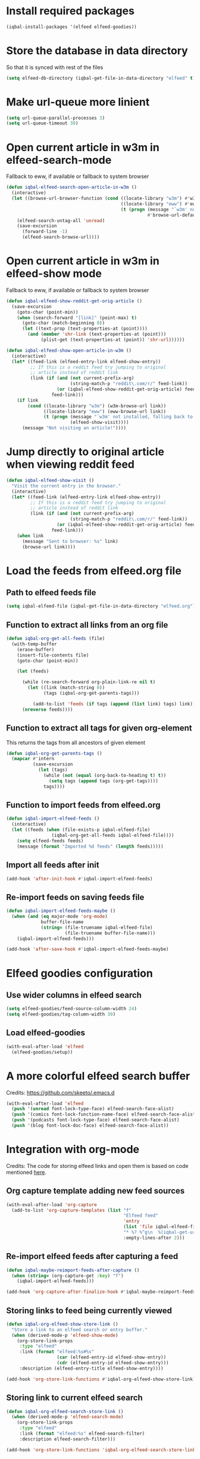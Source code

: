 * Install required packages
  #+BEGIN_SRC emacs-lisp
    (iqbal-install-packages '(elfeed elfeed-goodies))
  #+END_SRC


* Store the database in data directory
   So that it is synced with rest of the files
   #+BEGIN_SRC emacs-lisp
     (setq elfeed-db-directory (iqbal-get-file-in-data-directory "elfeed" t))
   #+END_SRC


* Make url-queue more linient
  #+BEGIN_SRC emacs-lisp
    (setq url-queue-parallel-processes 3)
    (setq url-queue-timeout 30)
  #+END_SRC


* Open current article in w3m in elfeed-search-mode
  Fallback to eww, if available or fallback to system browser
  #+BEGIN_SRC emacs-lisp
    (defun iqbal-elfeed-search-open-article-in-w3m ()
      (interactive)
      (let ((browse-url-browser-function (cond ((locate-library "w3m") #'w3m-browse-url)
                                               ((locate-library "eww") #'eww-browse-url)
                                               (t (progn (message "`w3m' not installed, falling back to system browser")
                                                         #'browse-url-default-browser)))))
        (elfeed-search-untag-all 'unread)
        (save-excursion
          (forward-line -1)
          (elfeed-search-browse-url))))
  #+END_SRC


* Open current article in w3m in elfeed-show mode
  Fallback to eww, if available or fallback to system browser
  #+BEGIN_SRC emacs-lisp
    (defun iqbal-elfeed-show-reddit-get-orig-article ()
      (save-excursion
        (goto-char (point-min))
        (when (search-forward "[link]" (point-max) t)
          (goto-char (match-beginning 0))
          (let ((text-prop (text-properties-at (point))))
            (and (member 'shr-link (text-properties-at (point)))
                 (plist-get (text-properties-at (point)) 'shr-url))))))

    (defun iqbal-elfeed-show-open-article-in-w3m ()
      (interactive)
      (let* ((feed-link (elfeed-entry-link elfeed-show-entry))
             ;; If this is a reddit feed try jumping to original
             ;; article instead of reddit link
             (link (if (and (not current-prefix-arg)
                            (string-match-p "reddit\.com/r/" feed-link))
                       (or (iqbal-elfeed-show-reddit-get-orig-article) feed-link)
                     feed-link)))
        (if link
            (cond ((locate-library "w3m") (w3m-browse-url link))
                  ((locate-library "eww") (eww-browse-url link))
                  (t (progn (message "`w3m' not installed, falling back to system browser")
                            (elfeed-show-visit))))
          (message "Not visiting an article!"))))
  #+END_SRC


* Jump directly to original article when viewing reddit feed
  #+BEGIN_SRC emacs-lisp
    (defun iqbal-elfeed-show-visit ()
      "Visit the current entry in the browser."
      (interactive)
      (let* ((feed-link (elfeed-entry-link elfeed-show-entry))
             ;; If this is a reddit feed try jumping to original
             ;; article instead of reddit link
             (link (if (and (not current-prefix-arg)
                            (string-match-p "reddit\.com/r/" feed-link))
                       (or (iqbal-elfeed-show-reddit-get-orig-article) feed-link)
                     feed-link)))
        (when link
          (message "Sent to browser: %s" link)
          (browse-url link))))
  #+END_SRC


* Load the feeds from elfeed.org file
** Path to elfeed feeds file
   #+BEGIN_SRC emacs-lisp
     (setq iqbal-elfeed-file (iqbal-get-file-in-data-directory "elfeed.org"))
   #+END_SRC

** Function to extract all links from an org file
   #+BEGIN_SRC emacs-lisp
     (defun iqbal-org-get-all-feeds (file)
       (with-temp-buffer
         (erase-buffer)
         (insert-file-contents file)
         (goto-char (point-min))

         (let (feeds)

           (while (re-search-forward org-plain-link-re nil t)
             (let ((link (match-string 0))
                   (tags (iqbal-org-get-parents-tags)))

               (add-to-list 'feeds (if tags (append (list link) tags) link))))
           (nreverse feeds))))
   #+END_SRC

** Function to extract all tags for given org-element
   This returns the tags from all ancestors of given element
   #+BEGIN_SRC emacs-lisp
     (defun iqbal-org-get-parents-tags ()
       (mapcar #'intern
               (save-excursion
                 (let (tags)
                   (while (not (equal (org-back-to-heading t) t))
                     (setq tags (append tags (org-get-tags))))
                   tags))))
   #+END_SRC

** Function to import feeds from elfeed.org
   #+BEGIN_SRC emacs-lisp 
     (defun iqbal-import-elfeed-feeds ()
       (interactive)
       (let ((feeds (when (file-exists-p iqbal-elfeed-file)
                      (iqbal-org-get-all-feeds iqbal-elfeed-file))))
         (setq elfeed-feeds feeds)
         (message (format "Imported %d feeds" (length feeds)))))
   #+END_SRC

** Import all feeds after init
   #+BEGIN_SRC emacs-lisp
     (add-hook 'after-init-hook #'iqbal-import-elfeed-feeds)
   #+END_SRC

** Re-import feeds on saving feeds file
   #+BEGIN_SRC emacs-lisp
     (defun iqbal-import-elfeed-feeds-maybe ()
       (when (and (eq major-mode 'org-mode)
                  buffer-file-name
                  (string= (file-truename iqbal-elfeed-file)
                           (file-truename buffer-file-name)))
         (iqbal-import-elfeed-feeds)))

     (add-hook 'after-save-hook #'iqbal-import-elfeed-feeds-maybe)
   #+END_SRC


* Elfeed goodies configuration
** Use wider columns in elfeed search
   #+BEGIN_SRC emacs-lisp
     (setq elfeed-goodies/feed-source-column-width 24)
     (setq elfeed-goodies/tag-column-width 30)
   #+END_SRC

** Load elfeed-goodies
  #+BEGIN_SRC emacs-lisp
    (with-eval-after-load 'elfeed
      (elfeed-goodies/setup))
  #+END_SRC


* A more colorful elfeed search buffer
  Credits: https://github.com/skeeto/.emacs.d
  #+BEGIN_SRC emacs-lisp
    (with-eval-after-load 'elfeed
      (push '(unread font-lock-type-face) elfeed-search-face-alist)
      (push '(comics font-lock-function-name-face) elfeed-search-face-alist)
      (push '(podcasts font-lock-type-face) elfeed-search-face-alist)
      (push '(blog font-lock-doc-face) elfeed-search-face-alist))
  #+END_SRC


* Integration with org-mode
  Credits: The code for storing elfeed links and open them is
  based on code mentioned [[https://github.com/skeeto/elfeed/issues/34#issuecomment-158824561][here]].
** Org capture template adding new feed sources
   #+BEGIN_SRC emacs-lisp
     (with-eval-after-load 'org-capture
       (add-to-list 'org-capture-templates (list "f"
                                                 "Elfeed feed"
                                                 'entry
                                                 (list 'file iqbal-elfeed-file)
                                                 "* %? %^g\n  %(iqbal-get-url-from-clipboard) - Added on %U\n\n"
                                                 :empty-lines-after 2)))
   #+END_SRC

** Re-import elfeed feeds after capturing a feed
   #+BEGIN_SRC emacs-lisp
     (defun iqbal-maybe-reimport-feeds-after-capture ()
       (when (string= (org-capture-get :key) "f")
         (iqbal-import-elfeed-feeds)))

     (add-hook 'org-capture-after-finalize-hook #'iqbal-maybe-reimport-feeds-after-capture)
   #+END_SRC

** Storing links to feed being currently viewed
   #+BEGIN_SRC emacs-lisp
     (defun iqbal-org-elfeed-show-store-link ()
       "Store a link to an elfeed search or entry buffer."
       (when (derived-mode-p 'elfeed-show-mode)
         (org-store-link-props
          :type "elfeed"
          :link (format "elfeed:%s#%s"
                        (car (elfeed-entry-id elfeed-show-entry))
                        (cdr (elfeed-entry-id elfeed-show-entry)))
          :description (elfeed-entry-title elfeed-show-entry))))

     (add-hook 'org-store-link-functions #'iqbal-org-elfeed-show-store-link)
   #+END_SRC

** Storing link to current elfeed search
   #+BEGIN_SRC emacs-lisp
     (defun iqbal-org-elfeed-search-store-link ()
       (when (derived-mode-p 'elfeed-search-mode)
         (org-store-link-props
          :type "elfeed"
          :link (format "elfeed:%s" elfeed-search-filter)
          :description elfeed-search-filter)))

     (add-hook 'org-store-link-functions 'iqbal-org-elfeed-search-store-link)
   #+END_SRC

** Opening elfeed links
   #+BEGIN_SRC emacs-lisp
     (defun iqbal-org-elfeed-open-link (filter-or-id)
       "Jump to an elfeed entry or search, depending on what FILTER-OR-ID looks like."
       (if (string-match "\\([^#]+\\)#\\(.+\\)" filter-or-id)
           (elfeed-show-entry (elfeed-db-get-entry (cons (match-string 1 filter-or-id)
                                                         (match-string 2 filter-or-id))))
         (switch-to-buffer (elfeed-search-buffer))
         (unless (eq major-mode 'elfeed-search-mode)
           (elfeed-search-mode))
         (elfeed-search-set-filter filter-or-id)))

     (with-eval-after-load 'org
       (org-add-link-type "elfeed" #'iqbal-org-elfeed-open-link))
   #+END_SRC


* Keybindings
** Launch elfeed
  #+BEGIN_SRC emacs-lisp
    (define-key iqbal-launcher-map "e" #'elfeed)
  #+END_SRC

** Keybindings for elfeed-search mode
   #+BEGIN_SRC emacs-lisp
     (defun elfeed-save-db-interactive ()
       (interactive)
       (elfeed-db-save)
       (message "Elfeed database saved!"))

     (with-eval-after-load 'elfeed-search
       (define-key elfeed-search-mode-map (kbd "w") #'iqbal-elfeed-search-open-article-in-w3m)
       (define-key elfeed-search-mode-map (kbd "/") #'elfeed-search-live-filter)
       (define-key elfeed-search-mode-map (kbd "U") #'elfeed-update)
       (define-key elfeed-search-mode-map (kbd "V") #'elfeed-search-browse-url)
       (define-key elfeed-search-mode-map (kbd "C-x C-s") #'elfeed-save-db-interactive))
   #+END_SRC

** Keybindings for elfeed-show mode
   #+BEGIN_SRC emacs-lisp
     (with-eval-after-load 'elfeed-show
       (define-key elfeed-show-mode-map (kbd "w") #'iqbal-elfeed-show-open-article-in-w3m)
       (define-key elfeed-show-mode-map (kbd "/") #'elfeed-show-new-live-search)
       (define-key elfeed-show-mode-map (kbd "V") #'iqbal-elfeed-show-visit)
       (define-key elfeed-show-mode-map (kbd "C-x C-s") #'elfeed-save-db-interactive))
   #+END_SRC
